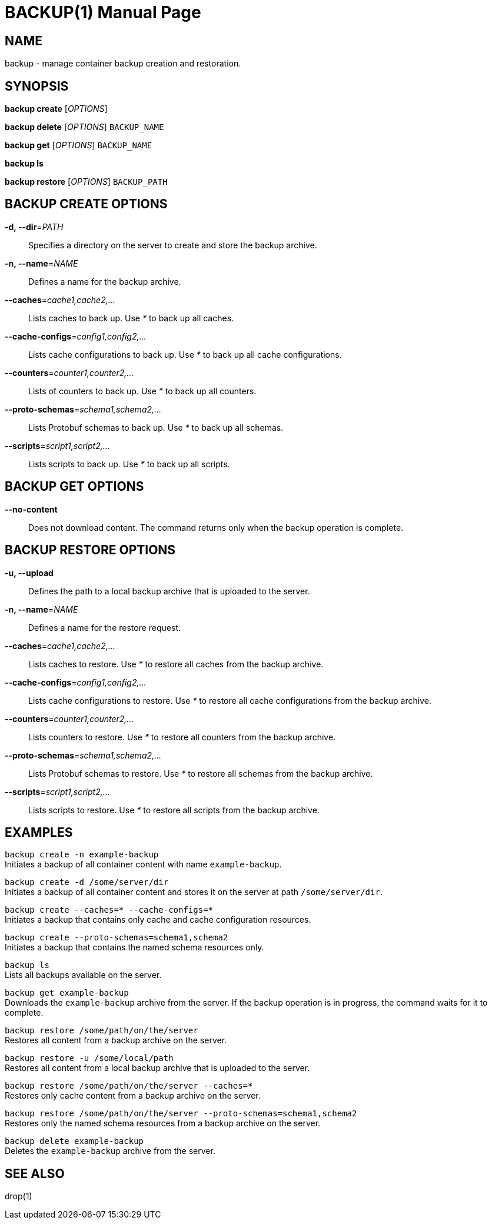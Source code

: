 BACKUP(1)
========
:doctype: manpage


NAME
----
backup - manage container backup creation and restoration.


SYNOPSIS
--------
*backup create* ['OPTIONS']

*backup delete* ['OPTIONS'] `BACKUP_NAME`

*backup get* ['OPTIONS'] `BACKUP_NAME`

*backup ls*

*backup restore* ['OPTIONS'] `BACKUP_PATH`


BACKUP CREATE OPTIONS
---------------------
*-d, --dir*='PATH'::
Specifies a directory on the server to create and store the backup archive.

*-n, --name*='NAME'::
Defines a name for the backup archive.

*--caches*='cache1,cache2,...'::
Lists caches to back up. Use '*' to back up all caches.

*--cache-configs*='config1,config2,...'::
Lists cache configurations to back up. Use '*' to back up all cache configurations.

*--counters*='counter1,counter2,...'::
Lists of counters to back up. Use '*' to back up all counters.

*--proto-schemas*='schema1,schema2,...'::
Lists Protobuf schemas to back up. Use '*' to back up all schemas.

*--scripts*='script1,script2,...'::
Lists scripts to back up. Use '*' to back up all scripts.


BACKUP GET OPTIONS
------------------
*--no-content*::
Does not download content. The command returns only when the backup operation is complete.


BACKUP RESTORE OPTIONS
----------------------
*-u, --upload*::
Defines the path to a local backup archive that is uploaded to the server.

*-n, --name*='NAME'::
Defines a name for the restore request.

*--caches*='cache1,cache2,...'::
Lists caches to restore. Use '*' to restore all caches from the backup archive.

*--cache-configs*='config1,config2,...'::
Lists cache configurations to restore. Use '*' to restore all cache configurations from the backup archive.

*--counters*='counter1,counter2,...'::
Lists counters to restore. Use '*' to restore all counters from the backup archive.

*--proto-schemas*='schema1,schema2,...'::
Lists Protobuf schemas to restore. Use '*' to restore all schemas from the backup archive.

*--scripts*='script1,script2,...'::
Lists scripts to restore. Use '*' to restore all scripts from the backup archive.


EXAMPLES
--------
`backup create -n example-backup` +
Initiates a backup of all container content with name `example-backup`.

`backup create -d /some/server/dir` +
Initiates a backup of all container content and stores it on the server at path `/some/server/dir`.

`backup create --caches=* --cache-configs=*` +
Initiates a backup that contains only cache and cache configuration resources.

`backup create --proto-schemas=schema1,schema2` +
Initiates a backup that contains the named schema resources only.

`backup ls` +
Lists all backups available on the server.

`backup get example-backup` +
Downloads the `example-backup` archive from the server. If the backup operation is in progress, the command waits for it to complete.

`backup restore /some/path/on/the/server` +
Restores all content from a backup archive on the server.

`backup restore -u /some/local/path` +
Restores all content from a local backup archive that is uploaded to the server.

`backup restore /some/path/on/the/server --caches=*` +
Restores only cache content from a backup archive on the server.

`backup restore /some/path/on/the/server --proto-schemas=schema1,schema2` +
Restores only the named schema resources from a backup archive on the server.

`backup delete example-backup` +
Deletes the `example-backup` archive from the server.


SEE ALSO
--------
drop(1)
